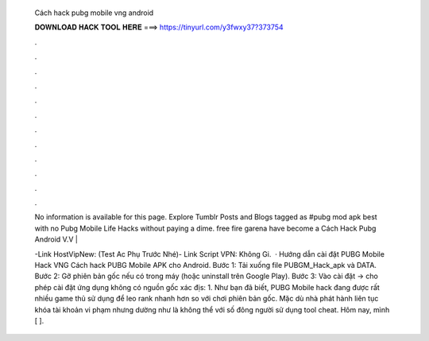   Cách hack pubg mobile vng android
  
  
  
  𝐃𝐎𝐖𝐍𝐋𝐎𝐀𝐃 𝐇𝐀𝐂𝐊 𝐓𝐎𝐎𝐋 𝐇𝐄𝐑𝐄 ===> https://tinyurl.com/y3fwxy37?373754
  
  
  
  .
  
  
  
  .
  
  
  
  .
  
  
  
  .
  
  
  
  .
  
  
  
  .
  
  
  
  .
  
  
  
  .
  
  
  
  .
  
  
  
  .
  
  
  
  .
  
  
  
  .
  
  No information is available for this page. Explore Tumblr Posts and Blogs tagged as #pubg mod apk best with no  Pubg Mobile Life Hacks without paying a dime. free fire garena have become a Cách Hack Pubg Android V.V  | 
  
  -Link HostVipNew: (Test Ac Phụ Trước Nhé)- Link Script  VPN:  Không Gi.  · Hướng dẫn cài đặt PUBG Mobile Hack VNG Cách hack PUBG Mobile APK cho Android. Bước 1: Tải xuống file PUBGM_Hack_apk và DATA. Bước 2: Gỡ phiên bản gốc nếu có trong máy (hoặc uninstall trên Google Play). Bước 3: Vào cài đặt -> cho phép cài đặt ứng dụng không có nguồn gốc xác địs: 1. Như bạn đã biết, PUBG Mobile hack đang được rất nhiều game thủ sử dụng để leo rank nhanh hơn so với chơi phiên bản gốc. Mặc dù nhà phát hành liên tục khóa tài khoản vi phạm nhưng dường như là không thể với số đông người sử dụng tool cheat. Hôm nay, mình [ ].
